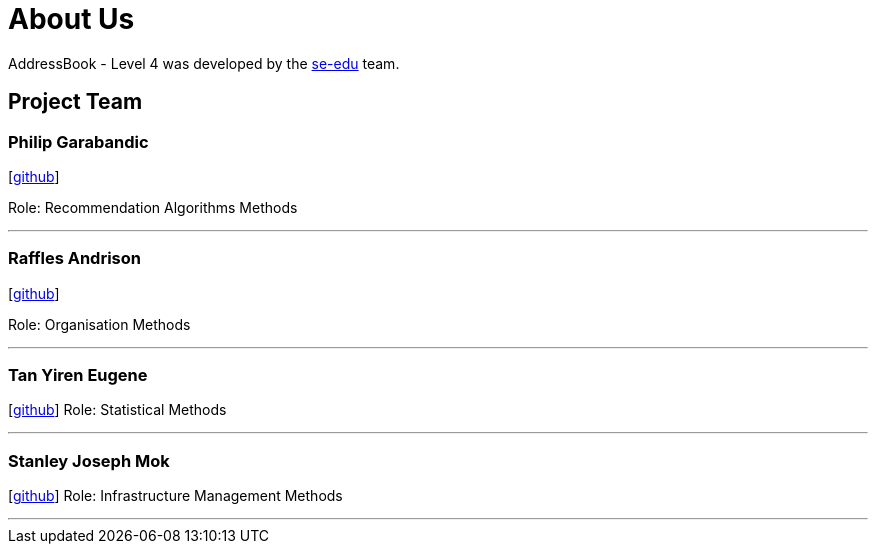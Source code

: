 = About Us
:site-section: AboutUs
:relfileprefix: team/
:imagesDir: images
:stylesDir: stylesheets

AddressBook - Level 4 was developed by the https://se-edu.github.io/docs/Team.html[se-edu] team.

== Project Team

=== Philip Garabandic

{empty}[https://github.com/PhilipPhil[github]]

Role: Recommendation Algorithms Methods

'''

=== Raffles Andrison
{empty}[http://github.com/rafflesandrison[github]]

Role: Organisation Methods

'''

=== Tan Yiren Eugene
{empty}[http://github.com/ReinSheer[github]]
Role: Statistical Methods

'''

=== Stanley Joseph Mok
{empty}[http://github.com/stanleymok[github]]
Role: Infrastructure Management Methods

'''

